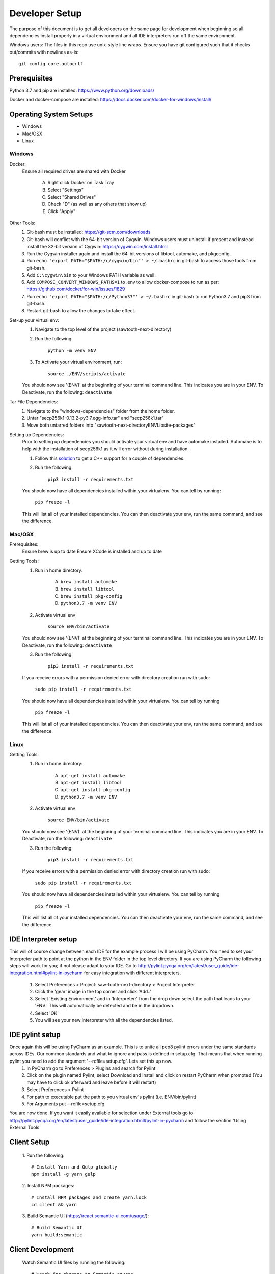 ===============
Developer Setup
===============

The purpose of this document is to get all developers on the same page for development when beginning so all dependencies install properly in a virtual environment and all IDE interpreters run off the same environment.

Windows users: The files in this repo use unix-style line wraps. Ensure you have git configured such that it checks out/commits with newlines as-is:
::
    git config core.autocrlf


Prerequisites
=============
Python 3.7 and pip are installed: https://www.python.org/downloads/

Docker and docker-compose are installed: https://docs.docker.com/docker-for-windows/install/



Operating System Setups
=======================

- Windows
- Mac/OSX
- Linux



-------
Windows
-------

Docker:
    Ensure all required drives are shared with Docker

        A. Right click Docker on Task Tray
        B. Select "Settings"
        C. Select "Shared Drives"
        D. Check "D" (as well as any others that show up)
        E. Click "Apply"

Other Tools:
    1. Git-bash must be installed: https://git-scm.com/downloads
    2. Git-bash will conflict with the 64-bit version of Cyqwin. Windows users must uninstall if present and instead install the 32-bit version of Cygwin: https://cygwin.com/install.html
    3. Run the Cygwin installer again and install the 64-bit versions of libtool, automake, and pkgconfig.
    4. Run ``echo 'export PATH="$PATH:/c/cygwin/bin"' > ~/.bashrc`` in git-bash to access those tools from git-bash. 
    5. Add ``C:\cygwin\bin`` to your Windows PATH variable as well.
    6. Add ``COMPOSE_CONVERT_WINDOWS_PATHS=1`` to .env to allow docker-compose to run as per: https://github.com/docker/for-win/issues/1829 
    7. Run ``echo 'export PATH="$PATH:/c/Python37"' > ~/.bashrc`` in git-bash to run Python3.7 and pip3 from git-bash.
    8. Restart git-bash to allow the changes to take effect.


Set-up your virtual env:
    1. Navigate to the top level of the project (sawtooth-next-directory)
    2. Run the following:

        ``python -m venv ENV``
    3. To Activate your virtual environment, run:

        ``source ./ENV/scripts/activate``
    
    You should now see '(ENV)' at the beginning of your terminal command line. This indicates you are in your ENV.
    To Deactivate, run the following:
    ``deactivate``


Tar File Dependencies:
    1. Navigate to the "windows-dependencies" folder from the home folder.
    2. Untar "secp256k1-0.13.2-py3.7.egg-info.tar" and "secp256k1.tar"
    3. Move both untarred folders into "\sawtooth-next-directory\ENV\Lib\site-packages"


Setting up Dependencies:
    Prior to setting up dependencies you should activate your virtual env and have automake installed. Automake is to help with the installation of secp256k1 as it will error without during installation.

    1. Follow this `solution <https://stackoverflow.com/questions/29846087/microsoft-visual-c-14-0-is-required-unable-to-find-vcvarsall-bat>`_ to get a C++ support for a couple of dependencies.
    2. Run the following:

        ``pip3 install -r requirements.txt``

    You should now have all dependencies installed within your virtualenv. You can tell by running:

        ``pip freeze -l``
    This will list all of your installed dependencies. You can then deactivate your env, run the same command, and see the difference.




-------
Mac/OSX 
-------

Prerequisites:
    Ensure brew is up to date
    Ensure XCode is installed and up to date

Getting Tools:
    1. Run in home directory:
        
        A. ``brew install automake``
        B. ``brew install libtool``
        C. ``brew install pkg-config``
        D. ``python3.7 -m venv ENV``

    2. Activate virtual env

        ``source ENV/bin/activate``

    You should now see '(ENV)' at the beginning of your terminal command line. This indicates you are in your ENV.
    To Deactivate, run the following:
    ``deactivate``

    3. Run the following:

        ``pip3 install -r requirements.txt``

    If you receive errors with a permission denied error with directory creation run with sudo:

        ``sudo pip install -r requirements.txt``
    
    You should now have all dependencies installed within your virtualenv. You can tell by running

        ``pip freeze -l``
    
    This will list all of your installed dependencies. You can then deactivate your env, run the same command, and see the difference.


-----
Linux
-----

Getting Tools:
    1. Run in home directory:
        
        A. ``apt-get install automake``
        B. ``apt-get install libtool``
        C. ``apt-get install pkg-config``
        D. ``python3.7 -m venv ENV``

    2. Activate virtual env

        ``source ENV/bin/activate``

    You should now see '(ENV)' at the beginning of your terminal command line. This indicates you are in your ENV.
    To Deactivate, run the following:
    ``deactivate``

    3. Run the following:

        ``pip3 install -r requirements.txt``

    If you receive errors with a permission denied error with directory creation run with sudo:

        ``sudo pip install -r requirements.txt``
    
    You should now have all dependencies installed within your virtualenv. You can tell by running

        ``pip freeze -l``
    
    This will list all of your installed dependencies. You can then deactivate your env, run the same command, and see the difference.


IDE Interpreter setup
=====================
This will of course change between each IDE for the example process I will be using PyCharm.  You need to set your Interpreter path to point at the python in the ENV folder in the top level directory. If you are using PyCharm the following steps will work for you; if not please adapt to your IDE.  Go to http://pylint.pycqa.org/en/latest/user_guide/ide-integration.html#pylint-in-pycharm for easy integration with different interpreters. 

 1. Select Preferences > Project: saw-tooth-next-directory > Project Interpreter
 2. Click the 'gear' image in the top corner and click 'Add..'
 3. Select 'Existing Environment' and in 'Interpreter:' from the drop down select the path that leads to your 'ENV'. This will automatically be detected and be in the dropdown.
 4. Select 'OK'
 5.  You will see your new interpreter with all the dependencies listed. 

IDE pylint setup
================
Once again this will be using PyCharm as an example.  This is to unite all pep8 pylint errors under the same standards across IDEs.  Our common standards and what to ignore and pass is defined in setup.cfg.  That means that when running pylint you need to add the argument '--rcfile=setup.cfg'.  Lets set this up now.
 1. In PyCharm go to Preferences > Plugins  and search for Pylint
 2. Click on the plugin named Pylint, select Download and Install and click on restart PyCharm when prompted (You 
    may have to click ok afterward and leave before it will restart)
 3. Select Preferences > Pylint 
 4. For path to executable put the path to you virtual env's pylint (i.e. ENV/bin/pylint)
 5. For Arguments put --rcfile=setup.cfg

You are now done.  If you want it easily available for selection under External tools go to http://pylint.pycqa.org/en/latest/user_guide/ide-integration.html#pylint-in-pycharm and follow the section 'Using External Tools'

Client Setup
================
 1. Run the following:
 ::
   # Install Yarn and Gulp globally
   npm install -g yarn gulp

 2. Install NPM packages:
 ::
   # Install NPM packages and create yarn.lock
   cd client && yarn

 3. Build Semantic UI (https://react.semantic-ui.com/usage/):
 ::
   # Build Semantic UI
   yarn build:semantic

Client Development
================
 Watch Semantic UI files by running the following:
 ::
   # Watch for changes to Semantic source
   yarn watch:semantic

